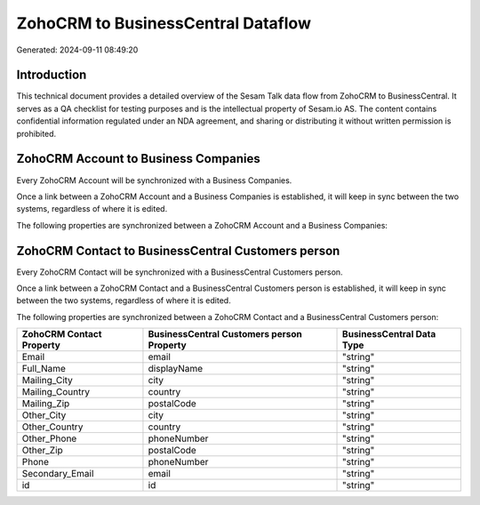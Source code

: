 ===================================
ZohoCRM to BusinessCentral Dataflow
===================================

Generated: 2024-09-11 08:49:20

Introduction
------------

This technical document provides a detailed overview of the Sesam Talk data flow from ZohoCRM to BusinessCentral. It serves as a QA checklist for testing purposes and is the intellectual property of Sesam.io AS. The content contains confidential information regulated under an NDA agreement, and sharing or distributing it without written permission is prohibited.

ZohoCRM Account to Business Companies
-------------------------------------
Every ZohoCRM Account will be synchronized with a Business Companies.

Once a link between a ZohoCRM Account and a Business Companies is established, it will keep in sync between the two systems, regardless of where it is edited.

The following properties are synchronized between a ZohoCRM Account and a Business Companies:

.. list-table::
   :header-rows: 1

   * - ZohoCRM Account Property
     - Business Companies Property
     - Business Data Type


ZohoCRM Contact to BusinessCentral Customers person
---------------------------------------------------
Every ZohoCRM Contact will be synchronized with a BusinessCentral Customers person.

Once a link between a ZohoCRM Contact and a BusinessCentral Customers person is established, it will keep in sync between the two systems, regardless of where it is edited.

The following properties are synchronized between a ZohoCRM Contact and a BusinessCentral Customers person:

.. list-table::
   :header-rows: 1

   * - ZohoCRM Contact Property
     - BusinessCentral Customers person Property
     - BusinessCentral Data Type
   * - Email
     - email
     - "string"
   * - Full_Name
     - displayName
     - "string"
   * - Mailing_City
     - city
     - "string"
   * - Mailing_Country
     - country
     - "string"
   * - Mailing_Zip
     - postalCode
     - "string"
   * - Other_City
     - city
     - "string"
   * - Other_Country
     - country
     - "string"
   * - Other_Phone
     - phoneNumber
     - "string"
   * - Other_Zip
     - postalCode
     - "string"
   * - Phone
     - phoneNumber
     - "string"
   * - Secondary_Email
     - email
     - "string"
   * - id
     - id
     - "string"

